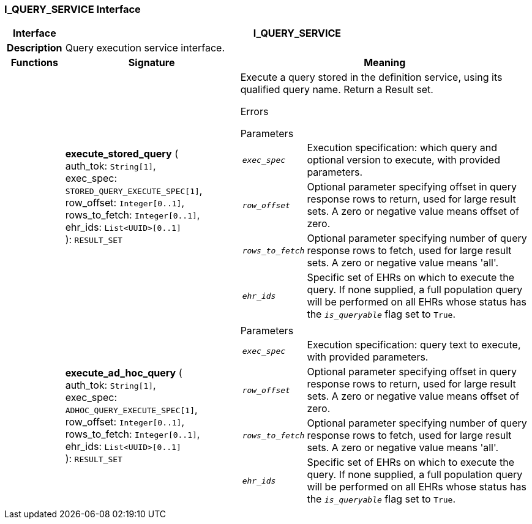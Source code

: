 === I_QUERY_SERVICE Interface

[cols="^1,3,5"]
|===
h|*Interface*
2+^h|*I_QUERY_SERVICE*

h|*Description*
2+a|Query execution service interface.

h|*Functions*
^h|*Signature*
^h|*Meaning*

h|
|*execute_stored_query* ( +
auth_tok: `String[1]`, +
exec_spec: `STORED_QUERY_EXECUTE_SPEC[1]`, +
row_offset: `Integer[0..1]`, +
rows_to_fetch: `Integer[0..1]`, +
ehr_ids: `List<UUID>[0..1]` +
): `RESULT_SET`
a|Execute a query stored in the definition service, using its qualified query name. Return a Result set.

Errors

.Parameters +
[horizontal]
`_exec_spec_`:: Execution specification: which query and optional version to execute, with provided parameters.

`_row_offset_`:: Optional parameter specifying offset in query response rows to return, used for large result sets. A zero or negative value means offset of zero.

`_rows_to_fetch_`:: Optional parameter specifying number of query response rows to fetch, used for large result sets. A zero or negative value means 'all'.

`_ehr_ids_`:: Specific set of EHRs on which to execute the query. If none supplied, a full population query will be performed on all EHRs whose status has the `_is_queryable_` flag set to `True`.

h|
|*execute_ad_hoc_query* ( +
auth_tok: `String[1]`, +
exec_spec: `ADHOC_QUERY_EXECUTE_SPEC[1]`, +
row_offset: `Integer[0..1]`, +
rows_to_fetch: `Integer[0..1]`, +
ehr_ids: `List<UUID>[0..1]` +
): `RESULT_SET`
a|.Parameters +
[horizontal]
`_exec_spec_`:: Execution specification: query text to execute, with provided parameters.

`_row_offset_`:: Optional parameter specifying offset in query response rows to return, used for large result sets. A zero or negative value means offset of zero.

`_rows_to_fetch_`:: Optional parameter specifying number of query response rows to fetch, used for large result sets. A zero or negative value means 'all'.

`_ehr_ids_`:: Specific set of EHRs on which to execute the query. If none supplied, a full population query will be performed on all EHRs whose status has the `_is_queryable_` flag set to `True`.
|===

